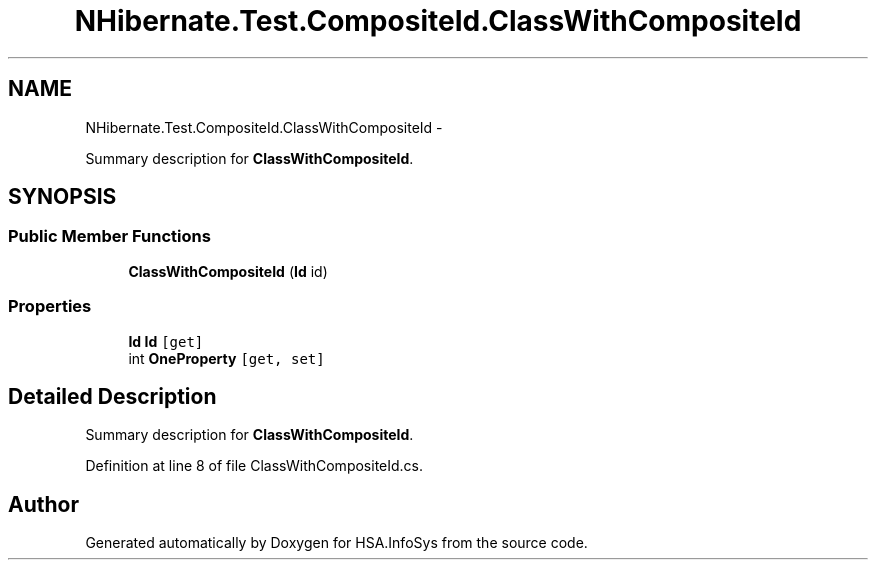 .TH "NHibernate.Test.CompositeId.ClassWithCompositeId" 3 "Fri Jul 5 2013" "Version 1.0" "HSA.InfoSys" \" -*- nroff -*-
.ad l
.nh
.SH NAME
NHibernate.Test.CompositeId.ClassWithCompositeId \- 
.PP
Summary description for \fBClassWithCompositeId\fP\&.  

.SH SYNOPSIS
.br
.PP
.SS "Public Member Functions"

.in +1c
.ti -1c
.RI "\fBClassWithCompositeId\fP (\fBId\fP id)"
.br
.in -1c
.SS "Properties"

.in +1c
.ti -1c
.RI "\fBId\fP \fBId\fP\fC [get]\fP"
.br
.ti -1c
.RI "int \fBOneProperty\fP\fC [get, set]\fP"
.br
.in -1c
.SH "Detailed Description"
.PP 
Summary description for \fBClassWithCompositeId\fP\&. 


.PP
Definition at line 8 of file ClassWithCompositeId\&.cs\&.

.SH "Author"
.PP 
Generated automatically by Doxygen for HSA\&.InfoSys from the source code\&.
